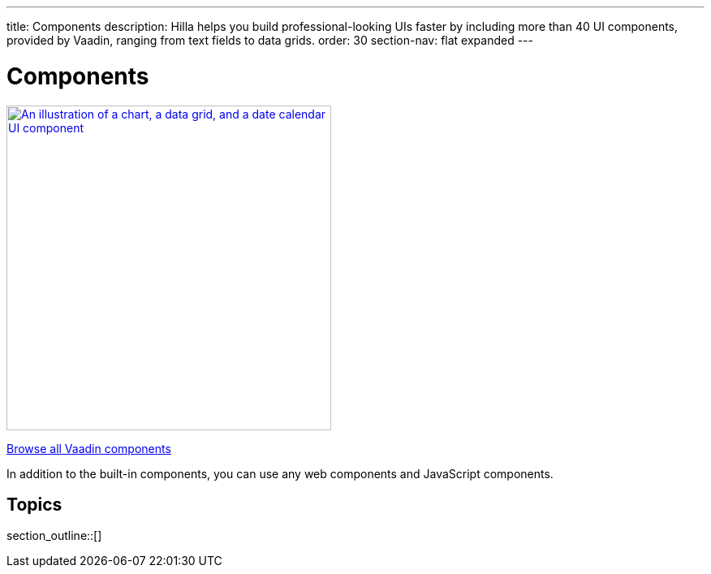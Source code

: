 ---
title: Components
description: Hilla helps you build professional-looking UIs faster by including more than 40 UI components, provided by Vaadin, ranging from text fields to data grids.
order: 30
section-nav: flat expanded
---

= Components

[link=https://vaadin.com/docs/components]
[.subtle]
image::components.png["An illustration of a chart, a data grid, and a date calendar UI component",width=400]

https://vaadin.com/docs/components[Browse all Vaadin components, role="button secondary water"]

In addition to the built-in components, you can use any web components and JavaScript components.

== Topics

section_outline::[]
